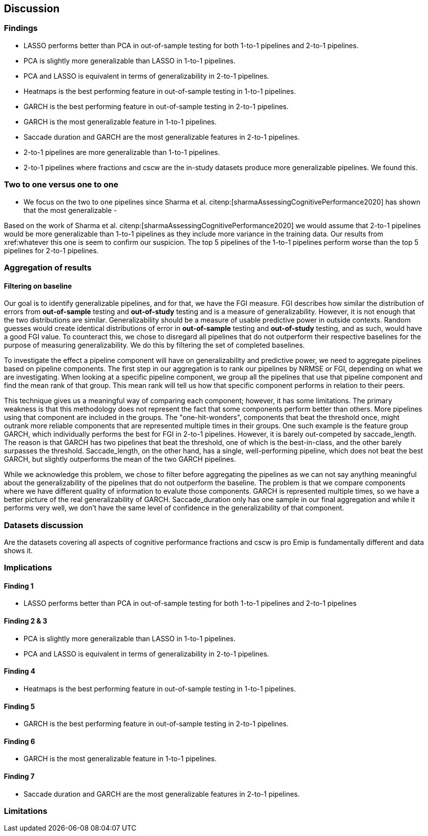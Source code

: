 [[discussion]]
== Discussion

=== Findings
- LASSO performs better than PCA in out-of-sample testing for both 1-to-1 pipelines and 2-to-1 pipelines.
- PCA is slightly more generalizable than LASSO in 1-to-1 pipelines.
- PCA and LASSO is equivalent in terms of generalizability in 2-to-1 pipelines.
- Heatmaps is the best performing feature in out-of-sample testing in 1-to-1 pipelines.
- GARCH is the best performing feature in out-of-sample testing in 2-to-1 pipelines.
- GARCH is the most generalizable feature in 1-to-1 pipelines.
- Saccade duration and GARCH are the most generalizable features in 2-to-1 pipelines.
- 2-to-1 pipelines are more generalizable than 1-to-1 pipelines.
- 2-to-1 pipelines where fractions and cscw are the in-study datasets produce more generalizable pipelines.
We found this.

=== Two to one versus one to one
- We focus on the two to one pipelines since Sharma et al. citenp:[sharmaAssessingCognitivePerformance2020] has shown that the most generalizable
-

Based on the work of Sharma et al. citenp:[sharmaAssessingCognitivePerformance2020] we would assume that 2-to-1 pipelines would be more generalizable than 1-to-1 pipelines as they include more variance in the training data.
Our results from xref:whatever this one is seem to confirm our suspicion.
The top 5 pipelines of the 1-to-1 pipelines perform worse than the top 5 pipelines for 2-to-1 pipelines.




=== Aggregation of results

==== Filtering on baseline
Our goal is to identify generalizable pipelines, and for that, we have the FGI measure.
FGI describes how similar the distribution of errors from *out-of-sample* testing and *out-of-study* testing and is a measure of generalizability.
However, it is not enough that the two distributions are similar.
Generalizability should be a measure of usable predictive power in outside contexts.
Random guesses would create identical distributions of error in *out-of-sample* testing and *out-of-study* testing, and as such, would have a good FGI value.
To counteract this, we chose to disregard all pipelines that do not outperform their respective baselines for the purpose of measuring generalizability.
We do this by filtering the set of completed baselines.

To investigate the effect a pipeline component will have on generalizability and predictive power, we need to aggregate pipelines based on pipeline components.
The first step in our aggregation is to rank our pipelines by NRMSE or FGI, depending on what we are investigating.
When looking at a specific pipeline component, we group all the pipelines that use that pipeline component and find the mean rank of that group.
This mean rank will tell us how that specific component performs in relation to their peers.

This technique gives us a meaningful way of comparing each component; however, it has some limitations.
The primary weakness is that this methodology does not represent the fact that some components perform better than others.
More pipelines using that component are included in the groups.
The "one-hit-wonders", components that beat the threshold once, might outrank more reliable components that are represented multiple times in their groups.
One such example is the feature group GARCH, which individually performs the best for FGI in 2-to-1 pipelines.
However, it is barely out-competed by saccade_length.
The reason is that GARCH has two pipelines that beat the threshold, one of which is the best-in-class, and the other barely surpasses the threshold.
Saccade_length, on the other hand, has a single, well-performing pipeline, which does not beat the best GARCH, but slightly outperforms the mean of the two GARCH pipelines.

While we acknowledge this problem, we chose to filter before aggregating the pipelines as we can not say anything meaningful about the generalizability of the pipelines that do not outperform the baseline.
The problem is that we compare components where we have different quality of information to evalute those components.
GARCH is represented multiple times, so we have a better picture of the real generalizability of GARCH.
Saccade_duration only has one sample in our final aggregation and while it performs very well, we don't have the same level of confidence in the generalizability of that component.


=== Datasets discussion
Are the datasets covering all aspects of cognitive performance
fractions and cscw is pro
Emip is fundamentally different and data shows it.


=== Implications

==== Finding 1
- LASSO performs better than PCA in out-of-sample testing for both 1-to-1 pipelines and 2-to-1 pipelines

==== Finding 2 & 3
- PCA is slightly more generalizable than LASSO in 1-to-1 pipelines.
- PCA and LASSO is equivalent in terms of generalizability in 2-to-1 pipelines.


==== Finding 4
- Heatmaps is the best performing feature in out-of-sample testing in 1-to-1 pipelines.


==== Finding 5
- GARCH is the best performing feature in out-of-sample testing in 2-to-1 pipelines.


==== Finding 6
- GARCH is the most generalizable feature in 1-to-1 pipelines.

==== Finding 7
- Saccade duration and GARCH are the most generalizable features in 2-to-1 pipelines.

=== Limitations
